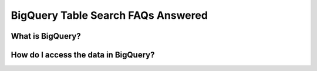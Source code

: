 BigQuery Table Search FAQs Answered
====================================

What is BigQuery? 
------------------

How do I access the data in BigQuery? 
--------------------------------------








